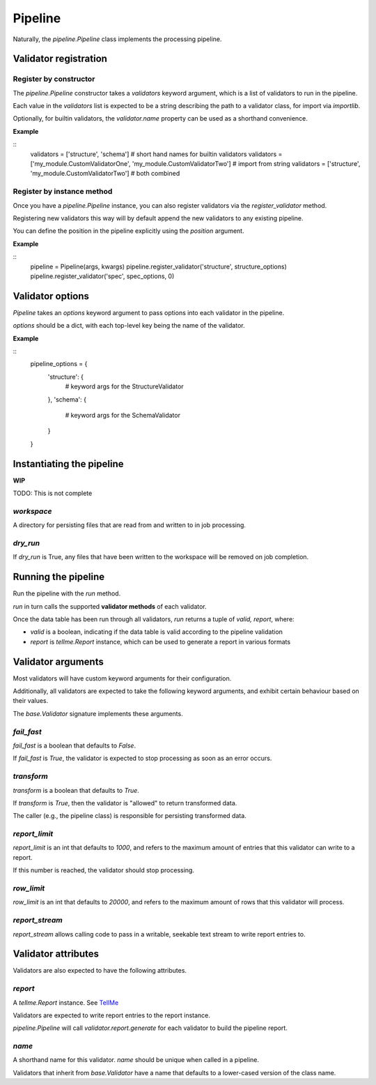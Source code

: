 Pipeline
========

Naturally, the `pipeline.Pipeline` class implements the processing pipeline.

Validator registration
**********************

Register by constructor
+++++++++++++++++++++++

The `pipeline.Pipeline` constructor takes a `validators` keyword argument, which is a list of validators to run in the pipeline.

Each value in the `validators` list is expected to be a string describing the path to a validator class, for import via `importlib`.

Optionally, for builtin validators, the `validator.name` property can be used as a shorthand convenience.

**Example**

::
    validators = ['structure', 'schema']  # short hand names for builtin validators
    validators = ['my_module.CustomValidatorOne', 'my_module.CustomValidatorTwo']  # import from string
    validators = ['structure', 'my_module.CustomValidatorTwo']  # both combined

Register by instance method
+++++++++++++++++++++++++++

Once you have a `pipeline.Pipeline` instance, you can also register validators via the `register_validator` method.

Registering new validators this way will by default append the new validators to any existing pipeline.

You can define the position in the pipeline explicitly using the `position` argument.

**Example**

::
    pipeline = Pipeline(args, kwargs)
    pipeline.register_validator('structure', structure_options)
    pipeline.register_validator('spec', spec_options, 0)

Validator options
*****************

`Pipeline` takes an `options` keyword argument to pass options into each validator in the pipeline.

`options` should be a dict, with each top-level key being the name of the validator.

**Example**

::
    pipeline_options = {
        'structure': {
            # keyword args for the StructureValidator
        },
        'schema': {
            # keyword args for the SchemaValidator
        }
    }

Instantiating the pipeline
**************************

**WIP**

TODO: This is not complete

`workspace`
+++++++++++

A directory for persisting files that are read from and written to in job processing.

`dry_run`
+++++++++

If `dry_run` is True, any files that have been written to the workspace will be removed on job completion.

Running the pipeline
********************

Run the pipeline with the `run` method.

`run` in turn calls the supported **validator methods** of each validator.

Once the data table has been run through all validators, `run` returns a tuple of `valid, report`, where:

* `valid` is a boolean, indicating if the data table is valid according to the pipeline validation
* `report` is `tellme.Report` instance, which can be used to generate a report in various formats


Validator arguments
*******************

Most validators will have custom keyword arguments for their configuration.

Additionally, all validators are expected to take the following keyword arguments, and exhibit certain behaviour based on their values.

The `base.Validator` signature implements these arguments.

`fail_fast`
+++++++++++

`fail_fast` is a boolean that defaults to `False`.

If `fail_fast` is `True`, the validator is expected to stop processing as soon as an error occurs.

`transform`
+++++++++++

`transform` is a boolean that defaults to `True`.

If `transform` is `True`, then the validator is "allowed" to return transformed data.

The caller (e.g., the pipeline class) is responsible for persisting transformed data.

`report_limit`
++++++++++++++

`report_limit` is an int that defaults to `1000`, and refers to the maximum amount of entries that this validator can write to a report.

If this number is reached, the validator should stop processing.

`row_limit`
+++++++++++

`row_limit` is an int that defaults to `20000`, and refers to the maximum amount of rows that this validator will process.

`report_stream`
+++++++++++++++

`report_stream` allows calling code to pass in a writable, seekable text stream to write report entries to.


Validator attributes
********************

Validators are also expected to have the following attributes.

`report`
++++++++

A `tellme.Report` instance. See `TellMe`_

Validators are expected to write report entries to the report instance.

`pipeline.Pipeline` will call `validator.report.generate` for each validator to build the pipeline report.

`name`
++++++

A shorthand name for this validator. `name` should be unique when called in a pipeline.

Validators that inherit from `base.Validator` have a name that defaults to a lower-cased version of the class name.


.. _`TellMe`: https://github.com/okfn/tellme
